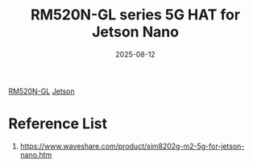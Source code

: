 :PROPERTIES:
:ID:       1f59fa34-9c7d-481a-b141-e10a638e5301
:END:
#+title: RM520N-GL series 5G HAT for Jetson Nano
#+date: 2025-08-12

[[id:96b82cde-9c28-412b-88a7-0f049612e0e7][RM520N-GL]]
[[id:8e39a1a1-ae75-45b1-a59d-1b52adb8a21d][Jetson]]

* Reference List
1. https://www.waveshare.com/product/sim8202g-m2-5g-for-jetson-nano.htm
